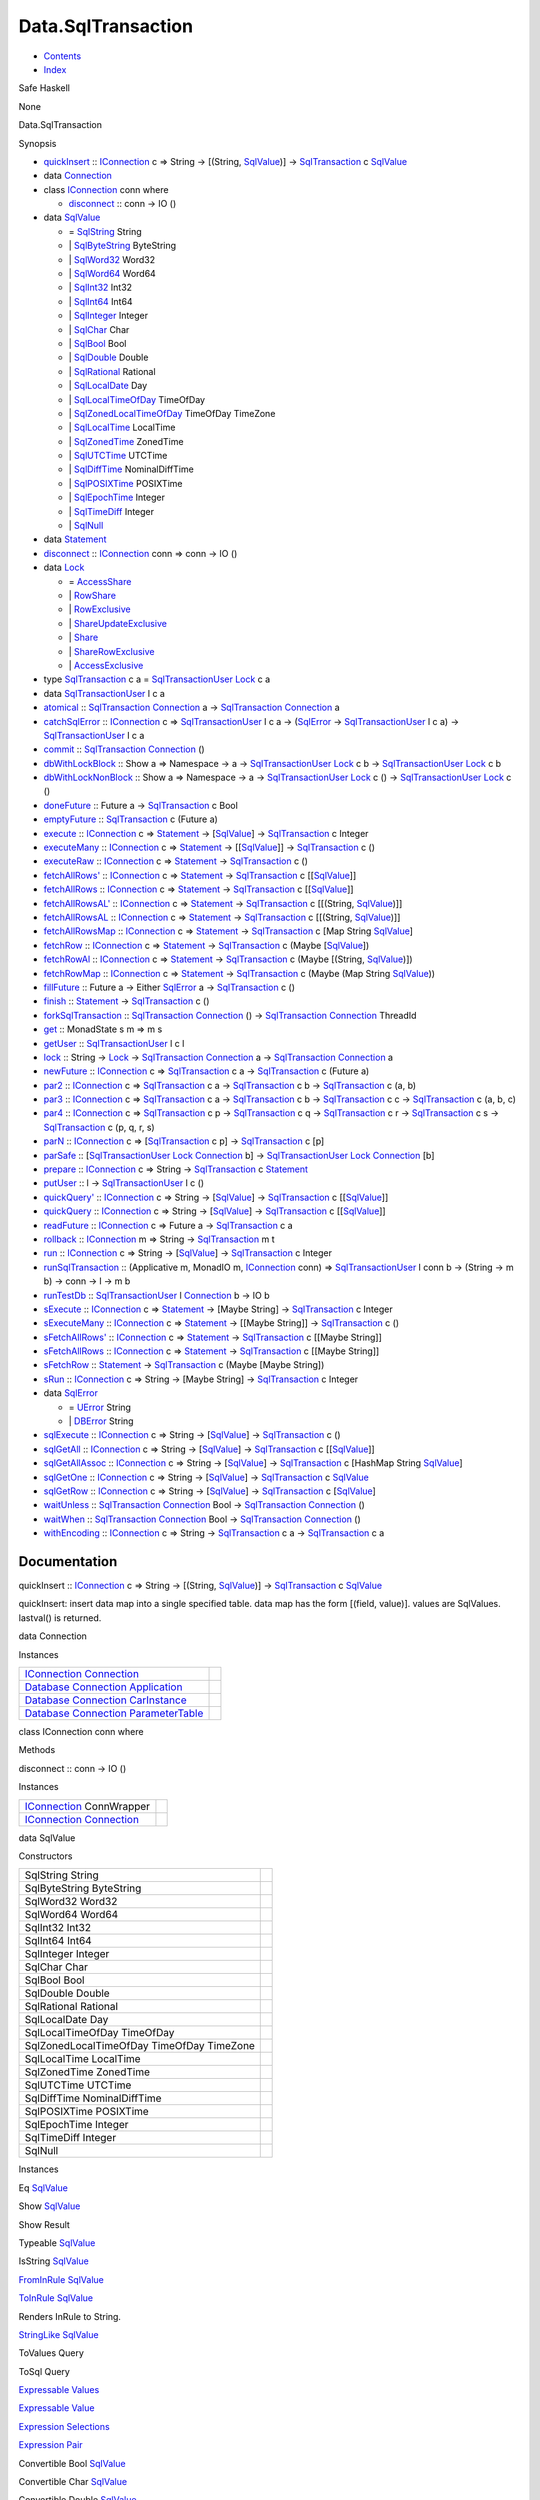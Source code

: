 ===================
Data.SqlTransaction
===================

-  `Contents <index.html>`__
-  `Index <doc-index.html>`__

 

Safe Haskell

None

Data.SqlTransaction

Synopsis

-  `quickInsert <#v:quickInsert>`__ ::
   `IConnection <Data-SqlTransaction.html#t:IConnection>`__ c => String
   -> [(String, `SqlValue <Data-SqlTransaction.html#t:SqlValue>`__)] ->
   `SqlTransaction <Data-SqlTransaction.html#t:SqlTransaction>`__ c
   `SqlValue <Data-SqlTransaction.html#t:SqlValue>`__
-  data `Connection <#t:Connection>`__
-  class `IConnection <#t:IConnection>`__ conn where

   -  `disconnect <#v:disconnect>`__ :: conn -> IO ()

-  data `SqlValue <#t:SqlValue>`__

   -  = `SqlString <#v:SqlString>`__ String
   -  \| `SqlByteString <#v:SqlByteString>`__ ByteString
   -  \| `SqlWord32 <#v:SqlWord32>`__ Word32
   -  \| `SqlWord64 <#v:SqlWord64>`__ Word64
   -  \| `SqlInt32 <#v:SqlInt32>`__ Int32
   -  \| `SqlInt64 <#v:SqlInt64>`__ Int64
   -  \| `SqlInteger <#v:SqlInteger>`__ Integer
   -  \| `SqlChar <#v:SqlChar>`__ Char
   -  \| `SqlBool <#v:SqlBool>`__ Bool
   -  \| `SqlDouble <#v:SqlDouble>`__ Double
   -  \| `SqlRational <#v:SqlRational>`__ Rational
   -  \| `SqlLocalDate <#v:SqlLocalDate>`__ Day
   -  \| `SqlLocalTimeOfDay <#v:SqlLocalTimeOfDay>`__ TimeOfDay
   -  \| `SqlZonedLocalTimeOfDay <#v:SqlZonedLocalTimeOfDay>`__
      TimeOfDay TimeZone
   -  \| `SqlLocalTime <#v:SqlLocalTime>`__ LocalTime
   -  \| `SqlZonedTime <#v:SqlZonedTime>`__ ZonedTime
   -  \| `SqlUTCTime <#v:SqlUTCTime>`__ UTCTime
   -  \| `SqlDiffTime <#v:SqlDiffTime>`__ NominalDiffTime
   -  \| `SqlPOSIXTime <#v:SqlPOSIXTime>`__ POSIXTime
   -  \| `SqlEpochTime <#v:SqlEpochTime>`__ Integer
   -  \| `SqlTimeDiff <#v:SqlTimeDiff>`__ Integer
   -  \| `SqlNull <#v:SqlNull>`__

-  data `Statement <#t:Statement>`__
-  `disconnect <#v:disconnect>`__ ::
   `IConnection <Data-SqlTransaction.html#t:IConnection>`__ conn => conn
   -> IO ()
-  data `Lock <#t:Lock>`__

   -  = `AccessShare <#v:AccessShare>`__
   -  \| `RowShare <#v:RowShare>`__
   -  \| `RowExclusive <#v:RowExclusive>`__
   -  \| `ShareUpdateExclusive <#v:ShareUpdateExclusive>`__
   -  \| `Share <#v:Share>`__
   -  \| `ShareRowExclusive <#v:ShareRowExclusive>`__
   -  \| `AccessExclusive <#v:AccessExclusive>`__

-  type `SqlTransaction <#t:SqlTransaction>`__ c a =
   `SqlTransactionUser <Data-SqlTransaction.html#t:SqlTransactionUser>`__
   `Lock <LockSnaplet.html#t:Lock>`__ c a
-  data `SqlTransactionUser <#t:SqlTransactionUser>`__ l c a
-  `atomical <#v:atomical>`__ ::
   `SqlTransaction <Data-SqlTransaction.html#t:SqlTransaction>`__
   `Connection <Data-SqlTransaction.html#t:Connection>`__ a ->
   `SqlTransaction <Data-SqlTransaction.html#t:SqlTransaction>`__
   `Connection <Data-SqlTransaction.html#t:Connection>`__ a
-  `catchSqlError <#v:catchSqlError>`__ ::
   `IConnection <Data-SqlTransaction.html#t:IConnection>`__ c =>
   `SqlTransactionUser <Data-SqlTransaction.html#t:SqlTransactionUser>`__
   l c a -> (`SqlError <Data-SqlTransaction.html#t:SqlError>`__ ->
   `SqlTransactionUser <Data-SqlTransaction.html#t:SqlTransactionUser>`__
   l c a) ->
   `SqlTransactionUser <Data-SqlTransaction.html#t:SqlTransactionUser>`__
   l c a
-  `commit <#v:commit>`__ ::
   `SqlTransaction <Data-SqlTransaction.html#t:SqlTransaction>`__
   `Connection <Data-SqlTransaction.html#t:Connection>`__ ()
-  `dbWithLockBlock <#v:dbWithLockBlock>`__ :: Show a => Namespace -> a
   ->
   `SqlTransactionUser <Data-SqlTransaction.html#t:SqlTransactionUser>`__
   `Lock <LockSnaplet.html#t:Lock>`__ c b ->
   `SqlTransactionUser <Data-SqlTransaction.html#t:SqlTransactionUser>`__
   `Lock <LockSnaplet.html#t:Lock>`__ c b
-  `dbWithLockNonBlock <#v:dbWithLockNonBlock>`__ :: Show a => Namespace
   -> a ->
   `SqlTransactionUser <Data-SqlTransaction.html#t:SqlTransactionUser>`__
   `Lock <LockSnaplet.html#t:Lock>`__ c () ->
   `SqlTransactionUser <Data-SqlTransaction.html#t:SqlTransactionUser>`__
   `Lock <LockSnaplet.html#t:Lock>`__ c ()
-  `doneFuture <#v:doneFuture>`__ :: Future a ->
   `SqlTransaction <Data-SqlTransaction.html#t:SqlTransaction>`__ c Bool
-  `emptyFuture <#v:emptyFuture>`__ ::
   `SqlTransaction <Data-SqlTransaction.html#t:SqlTransaction>`__ c
   (Future a)
-  `execute <#v:execute>`__ ::
   `IConnection <Data-SqlTransaction.html#t:IConnection>`__ c =>
   `Statement <Data-SqlTransaction.html#t:Statement>`__ ->
   [`SqlValue <Data-SqlTransaction.html#t:SqlValue>`__\ ] ->
   `SqlTransaction <Data-SqlTransaction.html#t:SqlTransaction>`__ c
   Integer
-  `executeMany <#v:executeMany>`__ ::
   `IConnection <Data-SqlTransaction.html#t:IConnection>`__ c =>
   `Statement <Data-SqlTransaction.html#t:Statement>`__ ->
   [[`SqlValue <Data-SqlTransaction.html#t:SqlValue>`__\ ]] ->
   `SqlTransaction <Data-SqlTransaction.html#t:SqlTransaction>`__ c ()
-  `executeRaw <#v:executeRaw>`__ ::
   `IConnection <Data-SqlTransaction.html#t:IConnection>`__ c =>
   `Statement <Data-SqlTransaction.html#t:Statement>`__ ->
   `SqlTransaction <Data-SqlTransaction.html#t:SqlTransaction>`__ c ()
-  `fetchAllRows' <#v:fetchAllRows-39->`__ ::
   `IConnection <Data-SqlTransaction.html#t:IConnection>`__ c =>
   `Statement <Data-SqlTransaction.html#t:Statement>`__ ->
   `SqlTransaction <Data-SqlTransaction.html#t:SqlTransaction>`__ c
   [[`SqlValue <Data-SqlTransaction.html#t:SqlValue>`__\ ]]
-  `fetchAllRows <#v:fetchAllRows>`__ ::
   `IConnection <Data-SqlTransaction.html#t:IConnection>`__ c =>
   `Statement <Data-SqlTransaction.html#t:Statement>`__ ->
   `SqlTransaction <Data-SqlTransaction.html#t:SqlTransaction>`__ c
   [[`SqlValue <Data-SqlTransaction.html#t:SqlValue>`__\ ]]
-  `fetchAllRowsAL' <#v:fetchAllRowsAL-39->`__ ::
   `IConnection <Data-SqlTransaction.html#t:IConnection>`__ c =>
   `Statement <Data-SqlTransaction.html#t:Statement>`__ ->
   `SqlTransaction <Data-SqlTransaction.html#t:SqlTransaction>`__ c
   [[(String, `SqlValue <Data-SqlTransaction.html#t:SqlValue>`__)]]
-  `fetchAllRowsAL <#v:fetchAllRowsAL>`__ ::
   `IConnection <Data-SqlTransaction.html#t:IConnection>`__ c =>
   `Statement <Data-SqlTransaction.html#t:Statement>`__ ->
   `SqlTransaction <Data-SqlTransaction.html#t:SqlTransaction>`__ c
   [[(String, `SqlValue <Data-SqlTransaction.html#t:SqlValue>`__)]]
-  `fetchAllRowsMap <#v:fetchAllRowsMap>`__ ::
   `IConnection <Data-SqlTransaction.html#t:IConnection>`__ c =>
   `Statement <Data-SqlTransaction.html#t:Statement>`__ ->
   `SqlTransaction <Data-SqlTransaction.html#t:SqlTransaction>`__ c [Map
   String `SqlValue <Data-SqlTransaction.html#t:SqlValue>`__]
-  `fetchRow <#v:fetchRow>`__ ::
   `IConnection <Data-SqlTransaction.html#t:IConnection>`__ c =>
   `Statement <Data-SqlTransaction.html#t:Statement>`__ ->
   `SqlTransaction <Data-SqlTransaction.html#t:SqlTransaction>`__ c
   (Maybe [`SqlValue <Data-SqlTransaction.html#t:SqlValue>`__\ ])
-  `fetchRowAl <#v:fetchRowAl>`__ ::
   `IConnection <Data-SqlTransaction.html#t:IConnection>`__ c =>
   `Statement <Data-SqlTransaction.html#t:Statement>`__ ->
   `SqlTransaction <Data-SqlTransaction.html#t:SqlTransaction>`__ c
   (Maybe [(String,
   `SqlValue <Data-SqlTransaction.html#t:SqlValue>`__)])
-  `fetchRowMap <#v:fetchRowMap>`__ ::
   `IConnection <Data-SqlTransaction.html#t:IConnection>`__ c =>
   `Statement <Data-SqlTransaction.html#t:Statement>`__ ->
   `SqlTransaction <Data-SqlTransaction.html#t:SqlTransaction>`__ c
   (Maybe (Map String
   `SqlValue <Data-SqlTransaction.html#t:SqlValue>`__))
-  `fillFuture <#v:fillFuture>`__ :: Future a -> Either
   `SqlError <Data-SqlTransaction.html#t:SqlError>`__ a ->
   `SqlTransaction <Data-SqlTransaction.html#t:SqlTransaction>`__ c ()
-  `finish <#v:finish>`__ ::
   `Statement <Data-SqlTransaction.html#t:Statement>`__ ->
   `SqlTransaction <Data-SqlTransaction.html#t:SqlTransaction>`__ c ()
-  `forkSqlTransaction <#v:forkSqlTransaction>`__ ::
   `SqlTransaction <Data-SqlTransaction.html#t:SqlTransaction>`__
   `Connection <Data-SqlTransaction.html#t:Connection>`__ () ->
   `SqlTransaction <Data-SqlTransaction.html#t:SqlTransaction>`__
   `Connection <Data-SqlTransaction.html#t:Connection>`__ ThreadId
-  `get <#v:get>`__ :: MonadState s m => m s
-  `getUser <#v:getUser>`__ ::
   `SqlTransactionUser <Data-SqlTransaction.html#t:SqlTransactionUser>`__
   l c l
-  `lock <#v:lock>`__ :: String ->
   `Lock <Data-SqlTransaction.html#t:Lock>`__ ->
   `SqlTransaction <Data-SqlTransaction.html#t:SqlTransaction>`__
   `Connection <Data-SqlTransaction.html#t:Connection>`__ a ->
   `SqlTransaction <Data-SqlTransaction.html#t:SqlTransaction>`__
   `Connection <Data-SqlTransaction.html#t:Connection>`__ a
-  `newFuture <#v:newFuture>`__ ::
   `IConnection <Data-SqlTransaction.html#t:IConnection>`__ c =>
   `SqlTransaction <Data-SqlTransaction.html#t:SqlTransaction>`__ c a ->
   `SqlTransaction <Data-SqlTransaction.html#t:SqlTransaction>`__ c
   (Future a)
-  `par2 <#v:par2>`__ ::
   `IConnection <Data-SqlTransaction.html#t:IConnection>`__ c =>
   `SqlTransaction <Data-SqlTransaction.html#t:SqlTransaction>`__ c a ->
   `SqlTransaction <Data-SqlTransaction.html#t:SqlTransaction>`__ c b ->
   `SqlTransaction <Data-SqlTransaction.html#t:SqlTransaction>`__ c (a,
   b)
-  `par3 <#v:par3>`__ ::
   `IConnection <Data-SqlTransaction.html#t:IConnection>`__ c =>
   `SqlTransaction <Data-SqlTransaction.html#t:SqlTransaction>`__ c a ->
   `SqlTransaction <Data-SqlTransaction.html#t:SqlTransaction>`__ c b ->
   `SqlTransaction <Data-SqlTransaction.html#t:SqlTransaction>`__ c c ->
   `SqlTransaction <Data-SqlTransaction.html#t:SqlTransaction>`__ c (a,
   b, c)
-  `par4 <#v:par4>`__ ::
   `IConnection <Data-SqlTransaction.html#t:IConnection>`__ c =>
   `SqlTransaction <Data-SqlTransaction.html#t:SqlTransaction>`__ c p ->
   `SqlTransaction <Data-SqlTransaction.html#t:SqlTransaction>`__ c q ->
   `SqlTransaction <Data-SqlTransaction.html#t:SqlTransaction>`__ c r ->
   `SqlTransaction <Data-SqlTransaction.html#t:SqlTransaction>`__ c s ->
   `SqlTransaction <Data-SqlTransaction.html#t:SqlTransaction>`__ c (p,
   q, r, s)
-  `parN <#v:parN>`__ ::
   `IConnection <Data-SqlTransaction.html#t:IConnection>`__ c =>
   [`SqlTransaction <Data-SqlTransaction.html#t:SqlTransaction>`__ c p]
   -> `SqlTransaction <Data-SqlTransaction.html#t:SqlTransaction>`__ c
   [p]
-  `parSafe <#v:parSafe>`__ ::
   [`SqlTransactionUser <Data-SqlTransaction.html#t:SqlTransactionUser>`__
   `Lock <LockSnaplet.html#t:Lock>`__
   `Connection <Data-SqlTransaction.html#t:Connection>`__ b] ->
   `SqlTransactionUser <Data-SqlTransaction.html#t:SqlTransactionUser>`__
   `Lock <LockSnaplet.html#t:Lock>`__
   `Connection <Data-SqlTransaction.html#t:Connection>`__ [b]
-  `prepare <#v:prepare>`__ ::
   `IConnection <Data-SqlTransaction.html#t:IConnection>`__ c => String
   -> `SqlTransaction <Data-SqlTransaction.html#t:SqlTransaction>`__ c
   `Statement <Data-SqlTransaction.html#t:Statement>`__
-  `putUser <#v:putUser>`__ :: l ->
   `SqlTransactionUser <Data-SqlTransaction.html#t:SqlTransactionUser>`__
   l c ()
-  `quickQuery' <#v:quickQuery-39->`__ ::
   `IConnection <Data-SqlTransaction.html#t:IConnection>`__ c => String
   -> [`SqlValue <Data-SqlTransaction.html#t:SqlValue>`__\ ] ->
   `SqlTransaction <Data-SqlTransaction.html#t:SqlTransaction>`__ c
   [[`SqlValue <Data-SqlTransaction.html#t:SqlValue>`__\ ]]
-  `quickQuery <#v:quickQuery>`__ ::
   `IConnection <Data-SqlTransaction.html#t:IConnection>`__ c => String
   -> [`SqlValue <Data-SqlTransaction.html#t:SqlValue>`__\ ] ->
   `SqlTransaction <Data-SqlTransaction.html#t:SqlTransaction>`__ c
   [[`SqlValue <Data-SqlTransaction.html#t:SqlValue>`__\ ]]
-  `readFuture <#v:readFuture>`__ ::
   `IConnection <Data-SqlTransaction.html#t:IConnection>`__ c => Future
   a -> `SqlTransaction <Data-SqlTransaction.html#t:SqlTransaction>`__ c
   a
-  `rollback <#v:rollback>`__ ::
   `IConnection <Data-SqlTransaction.html#t:IConnection>`__ m => String
   -> `SqlTransaction <Data-SqlTransaction.html#t:SqlTransaction>`__ m t
-  `run <#v:run>`__ ::
   `IConnection <Data-SqlTransaction.html#t:IConnection>`__ c => String
   -> [`SqlValue <Data-SqlTransaction.html#t:SqlValue>`__\ ] ->
   `SqlTransaction <Data-SqlTransaction.html#t:SqlTransaction>`__ c
   Integer
-  `runSqlTransaction <#v:runSqlTransaction>`__ :: (Applicative m,
   MonadIO m, `IConnection <Data-SqlTransaction.html#t:IConnection>`__
   conn) =>
   `SqlTransactionUser <Data-SqlTransaction.html#t:SqlTransactionUser>`__
   l conn b -> (String -> m b) -> conn -> l -> m b
-  `runTestDb <#v:runTestDb>`__ ::
   `SqlTransactionUser <Data-SqlTransaction.html#t:SqlTransactionUser>`__
   l `Connection <Data-SqlTransaction.html#t:Connection>`__ b -> IO b
-  `sExecute <#v:sExecute>`__ ::
   `IConnection <Data-SqlTransaction.html#t:IConnection>`__ c =>
   `Statement <Data-SqlTransaction.html#t:Statement>`__ -> [Maybe
   String] ->
   `SqlTransaction <Data-SqlTransaction.html#t:SqlTransaction>`__ c
   Integer
-  `sExecuteMany <#v:sExecuteMany>`__ ::
   `IConnection <Data-SqlTransaction.html#t:IConnection>`__ c =>
   `Statement <Data-SqlTransaction.html#t:Statement>`__ -> [[Maybe
   String]] ->
   `SqlTransaction <Data-SqlTransaction.html#t:SqlTransaction>`__ c ()
-  `sFetchAllRows' <#v:sFetchAllRows-39->`__ ::
   `IConnection <Data-SqlTransaction.html#t:IConnection>`__ c =>
   `Statement <Data-SqlTransaction.html#t:Statement>`__ ->
   `SqlTransaction <Data-SqlTransaction.html#t:SqlTransaction>`__ c
   [[Maybe String]]
-  `sFetchAllRows <#v:sFetchAllRows>`__ ::
   `IConnection <Data-SqlTransaction.html#t:IConnection>`__ c =>
   `Statement <Data-SqlTransaction.html#t:Statement>`__ ->
   `SqlTransaction <Data-SqlTransaction.html#t:SqlTransaction>`__ c
   [[Maybe String]]
-  `sFetchRow <#v:sFetchRow>`__ ::
   `Statement <Data-SqlTransaction.html#t:Statement>`__ ->
   `SqlTransaction <Data-SqlTransaction.html#t:SqlTransaction>`__ c
   (Maybe [Maybe String])
-  `sRun <#v:sRun>`__ ::
   `IConnection <Data-SqlTransaction.html#t:IConnection>`__ c => String
   -> [Maybe String] ->
   `SqlTransaction <Data-SqlTransaction.html#t:SqlTransaction>`__ c
   Integer
-  data `SqlError <#t:SqlError>`__

   -  = `UError <#v:UError>`__ String
   -  \| `DBError <#v:DBError>`__ String

-  `sqlExecute <#v:sqlExecute>`__ ::
   `IConnection <Data-SqlTransaction.html#t:IConnection>`__ c => String
   -> [`SqlValue <Data-SqlTransaction.html#t:SqlValue>`__\ ] ->
   `SqlTransaction <Data-SqlTransaction.html#t:SqlTransaction>`__ c ()
-  `sqlGetAll <#v:sqlGetAll>`__ ::
   `IConnection <Data-SqlTransaction.html#t:IConnection>`__ c => String
   -> [`SqlValue <Data-SqlTransaction.html#t:SqlValue>`__\ ] ->
   `SqlTransaction <Data-SqlTransaction.html#t:SqlTransaction>`__ c
   [[`SqlValue <Data-SqlTransaction.html#t:SqlValue>`__\ ]]
-  `sqlGetAllAssoc <#v:sqlGetAllAssoc>`__ ::
   `IConnection <Data-SqlTransaction.html#t:IConnection>`__ c => String
   -> [`SqlValue <Data-SqlTransaction.html#t:SqlValue>`__\ ] ->
   `SqlTransaction <Data-SqlTransaction.html#t:SqlTransaction>`__ c
   [HashMap String `SqlValue <Data-SqlTransaction.html#t:SqlValue>`__]
-  `sqlGetOne <#v:sqlGetOne>`__ ::
   `IConnection <Data-SqlTransaction.html#t:IConnection>`__ c => String
   -> [`SqlValue <Data-SqlTransaction.html#t:SqlValue>`__\ ] ->
   `SqlTransaction <Data-SqlTransaction.html#t:SqlTransaction>`__ c
   `SqlValue <Data-SqlTransaction.html#t:SqlValue>`__
-  `sqlGetRow <#v:sqlGetRow>`__ ::
   `IConnection <Data-SqlTransaction.html#t:IConnection>`__ c => String
   -> [`SqlValue <Data-SqlTransaction.html#t:SqlValue>`__\ ] ->
   `SqlTransaction <Data-SqlTransaction.html#t:SqlTransaction>`__ c
   [`SqlValue <Data-SqlTransaction.html#t:SqlValue>`__\ ]
-  `waitUnless <#v:waitUnless>`__ ::
   `SqlTransaction <Data-SqlTransaction.html#t:SqlTransaction>`__
   `Connection <Data-SqlTransaction.html#t:Connection>`__ Bool ->
   `SqlTransaction <Data-SqlTransaction.html#t:SqlTransaction>`__
   `Connection <Data-SqlTransaction.html#t:Connection>`__ ()
-  `waitWhen <#v:waitWhen>`__ ::
   `SqlTransaction <Data-SqlTransaction.html#t:SqlTransaction>`__
   `Connection <Data-SqlTransaction.html#t:Connection>`__ Bool ->
   `SqlTransaction <Data-SqlTransaction.html#t:SqlTransaction>`__
   `Connection <Data-SqlTransaction.html#t:Connection>`__ ()
-  `withEncoding <#v:withEncoding>`__ ::
   `IConnection <Data-SqlTransaction.html#t:IConnection>`__ c => String
   -> `SqlTransaction <Data-SqlTransaction.html#t:SqlTransaction>`__ c a
   -> `SqlTransaction <Data-SqlTransaction.html#t:SqlTransaction>`__ c a

Documentation
=============

quickInsert :: `IConnection <Data-SqlTransaction.html#t:IConnection>`__
c => String -> [(String,
`SqlValue <Data-SqlTransaction.html#t:SqlValue>`__)] ->
`SqlTransaction <Data-SqlTransaction.html#t:SqlTransaction>`__ c
`SqlValue <Data-SqlTransaction.html#t:SqlValue>`__

quickInsert: insert data map into a single specified table. data map has
the form [(field, value)]. values are SqlValues. lastval() is returned.

data Connection

Instances

+-----------------------------------------------------------------------------------------------------------------------------------------------------------------------+-----+
| `IConnection <Data-SqlTransaction.html#t:IConnection>`__ `Connection <Data-SqlTransaction.html#t:Connection>`__                                                       |     |
+-----------------------------------------------------------------------------------------------------------------------------------------------------------------------+-----+
| `Database <Model-General.html#t:Database>`__ `Connection <Data-SqlTransaction.html#t:Connection>`__ `Application <Model-Application.html#t:Application>`__            |     |
+-----------------------------------------------------------------------------------------------------------------------------------------------------------------------+-----+
| `Database <Model-General.html#t:Database>`__ `Connection <Data-SqlTransaction.html#t:Connection>`__ `CarInstance <Model-CarInstance.html#t:CarInstance>`__            |     |
+-----------------------------------------------------------------------------------------------------------------------------------------------------------------------+-----+
| `Database <Model-General.html#t:Database>`__ `Connection <Data-SqlTransaction.html#t:Connection>`__ `ParameterTable <Model-ParameterTable.html#t:ParameterTable>`__   |     |
+-----------------------------------------------------------------------------------------------------------------------------------------------------------------------+-----+

class IConnection conn where

Methods

disconnect :: conn -> IO ()

Instances

+-------------------------------------------------------------------------------------------------------------------+-----+
| `IConnection <Data-SqlTransaction.html#t:IConnection>`__ ConnWrapper                                              |     |
+-------------------------------------------------------------------------------------------------------------------+-----+
| `IConnection <Data-SqlTransaction.html#t:IConnection>`__ `Connection <Data-SqlTransaction.html#t:Connection>`__   |     |
+-------------------------------------------------------------------------------------------------------------------+-----+

data SqlValue

Constructors

+---------------------------------------------+-----+
| SqlString String                            |     |
+---------------------------------------------+-----+
| SqlByteString ByteString                    |     |
+---------------------------------------------+-----+
| SqlWord32 Word32                            |     |
+---------------------------------------------+-----+
| SqlWord64 Word64                            |     |
+---------------------------------------------+-----+
| SqlInt32 Int32                              |     |
+---------------------------------------------+-----+
| SqlInt64 Int64                              |     |
+---------------------------------------------+-----+
| SqlInteger Integer                          |     |
+---------------------------------------------+-----+
| SqlChar Char                                |     |
+---------------------------------------------+-----+
| SqlBool Bool                                |     |
+---------------------------------------------+-----+
| SqlDouble Double                            |     |
+---------------------------------------------+-----+
| SqlRational Rational                        |     |
+---------------------------------------------+-----+
| SqlLocalDate Day                            |     |
+---------------------------------------------+-----+
| SqlLocalTimeOfDay TimeOfDay                 |     |
+---------------------------------------------+-----+
| SqlZonedLocalTimeOfDay TimeOfDay TimeZone   |     |
+---------------------------------------------+-----+
| SqlLocalTime LocalTime                      |     |
+---------------------------------------------+-----+
| SqlZonedTime ZonedTime                      |     |
+---------------------------------------------+-----+
| SqlUTCTime UTCTime                          |     |
+---------------------------------------------+-----+
| SqlDiffTime NominalDiffTime                 |     |
+---------------------------------------------+-----+
| SqlPOSIXTime POSIXTime                      |     |
+---------------------------------------------+-----+
| SqlEpochTime Integer                        |     |
+---------------------------------------------+-----+
| SqlTimeDiff Integer                         |     |
+---------------------------------------------+-----+
| SqlNull                                     |     |
+---------------------------------------------+-----+

Instances

Eq `SqlValue <Data-SqlTransaction.html#t:SqlValue>`__

 

Show `SqlValue <Data-SqlTransaction.html#t:SqlValue>`__

 

Show Result

 

Typeable `SqlValue <Data-SqlTransaction.html#t:SqlValue>`__

 

IsString `SqlValue <Data-SqlTransaction.html#t:SqlValue>`__

 

`FromInRule <Data-InRules.html#t:FromInRule>`__
`SqlValue <Data-SqlTransaction.html#t:SqlValue>`__

 

`ToInRule <Data-InRules.html#t:ToInRule>`__
`SqlValue <Data-SqlTransaction.html#t:SqlValue>`__

Renders InRule to String.

`StringLike <Data-Tools.html#t:StringLike>`__
`SqlValue <Data-SqlTransaction.html#t:SqlValue>`__

 

ToValues Query

 

ToSql Query

 

`Expressable <Data-Database.html#t:Expressable>`__
`Values <Data-Database.html#t:Values>`__

 

`Expressable <Data-Database.html#t:Expressable>`__
`Value <Data-Database.html#t:Value>`__

 

`Expression <Data-Database.html#t:Expression>`__
`Selections <Data-Database.html#t:Selections>`__

 

`Expression <Data-Database.html#t:Expression>`__
`Pair <Data-Database.html#t:Pair>`__

 

Convertible Bool `SqlValue <Data-SqlTransaction.html#t:SqlValue>`__

 

Convertible Char `SqlValue <Data-SqlTransaction.html#t:SqlValue>`__

 

Convertible Double `SqlValue <Data-SqlTransaction.html#t:SqlValue>`__

 

Convertible Int `SqlValue <Data-SqlTransaction.html#t:SqlValue>`__

 

Convertible Int32 `SqlValue <Data-SqlTransaction.html#t:SqlValue>`__

 

Convertible Int64 `SqlValue <Data-SqlTransaction.html#t:SqlValue>`__

 

Convertible Integer `SqlValue <Data-SqlTransaction.html#t:SqlValue>`__

 

Convertible Rational `SqlValue <Data-SqlTransaction.html#t:SqlValue>`__

 

Convertible Word32 `SqlValue <Data-SqlTransaction.html#t:SqlValue>`__

 

Convertible Word64 `SqlValue <Data-SqlTransaction.html#t:SqlValue>`__

 

Convertible String `SqlValue <Data-SqlTransaction.html#t:SqlValue>`__

 

Convertible `SqlValue <Data-SqlTransaction.html#t:SqlValue>`__ Bool

 

Convertible `SqlValue <Data-SqlTransaction.html#t:SqlValue>`__ Char

 

Convertible `SqlValue <Data-SqlTransaction.html#t:SqlValue>`__ Double

 

Convertible `SqlValue <Data-SqlTransaction.html#t:SqlValue>`__ Int

 

Convertible `SqlValue <Data-SqlTransaction.html#t:SqlValue>`__ Int32

 

Convertible `SqlValue <Data-SqlTransaction.html#t:SqlValue>`__ Int64

 

Convertible `SqlValue <Data-SqlTransaction.html#t:SqlValue>`__ Integer

 

Convertible `SqlValue <Data-SqlTransaction.html#t:SqlValue>`__ Rational

 

Convertible `SqlValue <Data-SqlTransaction.html#t:SqlValue>`__ Word32

 

Convertible `SqlValue <Data-SqlTransaction.html#t:SqlValue>`__ Word64

 

Convertible `SqlValue <Data-SqlTransaction.html#t:SqlValue>`__ String

 

Convertible `SqlValue <Data-SqlTransaction.html#t:SqlValue>`__
`SqlValue <Data-SqlTransaction.html#t:SqlValue>`__

 

Convertible `SqlValue <Data-SqlTransaction.html#t:SqlValue>`__
ByteString

 

Convertible `SqlValue <Data-SqlTransaction.html#t:SqlValue>`__
ByteString

 

Convertible `SqlValue <Data-SqlTransaction.html#t:SqlValue>`__ TimeDiff

 

Convertible `SqlValue <Data-SqlTransaction.html#t:SqlValue>`__ Text

 

Convertible `SqlValue <Data-SqlTransaction.html#t:SqlValue>`__ Text

 

Convertible `SqlValue <Data-SqlTransaction.html#t:SqlValue>`__ ZonedTime

 

Convertible `SqlValue <Data-SqlTransaction.html#t:SqlValue>`__ UTCTime

 

Convertible `SqlValue <Data-SqlTransaction.html#t:SqlValue>`__
NominalDiffTime

 

Convertible `SqlValue <Data-SqlTransaction.html#t:SqlValue>`__ LocalTime

 

Convertible `SqlValue <Data-SqlTransaction.html#t:SqlValue>`__ DiffTime

 

Convertible `SqlValue <Data-SqlTransaction.html#t:SqlValue>`__ Day

 

Convertible `SqlValue <Data-SqlTransaction.html#t:SqlValue>`__ ClockTime

 

Convertible `SqlValue <Data-SqlTransaction.html#t:SqlValue>`__
CalendarTime

 

Convertible `SqlValue <Data-SqlTransaction.html#t:SqlValue>`__ TimeOfDay

 

Convertible `SqlValue <Data-SqlTransaction.html#t:SqlValue>`__
`HStore <Data-Hstore.html#t:HStore>`__

 

Convertible ByteString
`SqlValue <Data-SqlTransaction.html#t:SqlValue>`__

 

Convertible ByteString
`SqlValue <Data-SqlTransaction.html#t:SqlValue>`__

 

Convertible TimeDiff `SqlValue <Data-SqlTransaction.html#t:SqlValue>`__

 

Convertible Text `SqlValue <Data-SqlTransaction.html#t:SqlValue>`__

 

Convertible Text `SqlValue <Data-SqlTransaction.html#t:SqlValue>`__

 

Convertible ZonedTime `SqlValue <Data-SqlTransaction.html#t:SqlValue>`__

 

Convertible UTCTime `SqlValue <Data-SqlTransaction.html#t:SqlValue>`__

 

Convertible NominalDiffTime
`SqlValue <Data-SqlTransaction.html#t:SqlValue>`__

 

Convertible LocalTime `SqlValue <Data-SqlTransaction.html#t:SqlValue>`__

 

Convertible DiffTime `SqlValue <Data-SqlTransaction.html#t:SqlValue>`__

 

Convertible Day `SqlValue <Data-SqlTransaction.html#t:SqlValue>`__

 

Convertible ClockTime `SqlValue <Data-SqlTransaction.html#t:SqlValue>`__

 

Convertible CalendarTime
`SqlValue <Data-SqlTransaction.html#t:SqlValue>`__

 

Convertible TimeOfDay `SqlValue <Data-SqlTransaction.html#t:SqlValue>`__

 

Convertible `HStore <Data-Hstore.html#t:HStore>`__
`SqlValue <Data-SqlTransaction.html#t:SqlValue>`__

 

Convertible `SqlValue <Data-SqlTransaction.html#t:SqlValue>`__ a =>
Convertible `SqlValue <Data-SqlTransaction.html#t:SqlValue>`__ (Maybe a)

 

Convertible `SqlValue <Data-SqlTransaction.html#t:SqlValue>`__
(TimeOfDay, TimeZone)

 

Convertible a `SqlValue <Data-SqlTransaction.html#t:SqlValue>`__ =>
Convertible (Maybe a) `SqlValue <Data-SqlTransaction.html#t:SqlValue>`__

 

Convertible (TimeOfDay, TimeZone)
`SqlValue <Data-SqlTransaction.html#t:SqlValue>`__

 

data Statement

disconnect :: `IConnection <Data-SqlTransaction.html#t:IConnection>`__
conn => conn -> IO ()

data Lock

Several locks in the postgresql database

Constructors

+------------------------+-----+
| AccessShare            |     |
+------------------------+-----+
| RowShare               |     |
+------------------------+-----+
| RowExclusive           |     |
+------------------------+-----+
| ShareUpdateExclusive   |     |
+------------------------+-----+
| Share                  |     |
+------------------------+-----+
| ShareRowExclusive      |     |
+------------------------+-----+
| AccessExclusive        |     |
+------------------------+-----+

Instances

+---------------------------------------------------+-----+
| Show `Lock <Data-SqlTransaction.html#t:Lock>`__   |     |
+---------------------------------------------------+-----+

type SqlTransaction c a =
`SqlTransactionUser <Data-SqlTransaction.html#t:SqlTransactionUser>`__
`Lock <LockSnaplet.html#t:Lock>`__ c a

Sql transaction is a monad, which encapsulate computations in a
transaction By throwing an error the transaction will be rolled back The
SqlTransactionUser gives the possibility to add a user state In
SqlTransaction the user state is a mechanism to lock a certain operation
Other capabilities are:

-  paralel queries
-  atomical actions
-  exception catching (``Error``)
-  error handling
-  server level locking

The monad is hand rolled and CPS transformed for efficiency

data SqlTransactionUser l c a

This is the core monad. It is a hand rolled CPS transformed monadstack.
It handles state and exception handling

It is derived from the following stack:

::

       newtype SqlTransaction l c a = SqlTransaction {
         unsafeRunSqlTransaction :: StateT (c,l) (ErrorT String IO) a 
       } deriving (Functor, Alternative, Applicative, Monad, MonadPlus, MonadFix, MonadState c, MonadError String, MonadIO) 

Instances

MonadState c
(`SqlTransactionUser <Data-SqlTransaction.html#t:SqlTransactionUser>`__
l c)

 

MonadReader c
(`SqlTransactionUser <Data-SqlTransaction.html#t:SqlTransactionUser>`__
l c)

The Reader class is accessing the state. This was needed for some legacy
code.

`IConnection <Data-SqlTransaction.html#t:IConnection>`__ c => MonadError
`SqlError <Data-SqlTransaction.html#t:SqlError>`__
(`SqlTransactionUser <Data-SqlTransaction.html#t:SqlTransactionUser>`__
l c)

 

Monad
(`SqlTransactionUser <Data-SqlTransaction.html#t:SqlTransactionUser>`__
l c)

 

Functor
(`SqlTransactionUser <Data-SqlTransaction.html#t:SqlTransactionUser>`__
l c)

 

`IConnection <Data-SqlTransaction.html#t:IConnection>`__ c => MonadPlus
(`SqlTransactionUser <Data-SqlTransaction.html#t:SqlTransactionUser>`__
l c)

The same as alternative

Applicative
(`SqlTransactionUser <Data-SqlTransaction.html#t:SqlTransactionUser>`__
l c)

 

MonadIO
(`SqlTransactionUser <Data-SqlTransaction.html#t:SqlTransactionUser>`__
l c)

 

`IConnection <Data-SqlTransaction.html#t:IConnection>`__ c =>
Alternative
(`SqlTransactionUser <Data-SqlTransaction.html#t:SqlTransactionUser>`__
l c)

The alternative instance catches an error and runs the next computation
when failed

atomical ::
`SqlTransaction <Data-SqlTransaction.html#t:SqlTransaction>`__
`Connection <Data-SqlTransaction.html#t:Connection>`__ a ->
`SqlTransaction <Data-SqlTransaction.html#t:SqlTransaction>`__
`Connection <Data-SqlTransaction.html#t:Connection>`__ a

Explicitly encapsulates a computation in a transaction block. This
commits the previous computation

catchSqlError ::
`IConnection <Data-SqlTransaction.html#t:IConnection>`__ c =>
`SqlTransactionUser <Data-SqlTransaction.html#t:SqlTransactionUser>`__ l
c a -> (`SqlError <Data-SqlTransaction.html#t:SqlError>`__ ->
`SqlTransactionUser <Data-SqlTransaction.html#t:SqlTransactionUser>`__ l
c a) ->
`SqlTransactionUser <Data-SqlTransaction.html#t:SqlTransactionUser>`__ l
c a

Catch an error thrown in the SqlTransaction monad, if there is an error
the continuation provided by the user will be run

commit :: `SqlTransaction <Data-SqlTransaction.html#t:SqlTransaction>`__
`Connection <Data-SqlTransaction.html#t:Connection>`__ ()

Commits the current data to the database and starts a new transaction

dbWithLockBlock :: Show a => Namespace -> a ->
`SqlTransactionUser <Data-SqlTransaction.html#t:SqlTransactionUser>`__
`Lock <LockSnaplet.html#t:Lock>`__ c b ->
`SqlTransactionUser <Data-SqlTransaction.html#t:SqlTransactionUser>`__
`Lock <LockSnaplet.html#t:Lock>`__ c b

Do a SqlTransaction action, lock on server level only blocks until lock
is acquired

dbWithLockNonBlock :: Show a => Namespace -> a ->
`SqlTransactionUser <Data-SqlTransaction.html#t:SqlTransactionUser>`__
`Lock <LockSnaplet.html#t:Lock>`__ c () ->
`SqlTransactionUser <Data-SqlTransaction.html#t:SqlTransactionUser>`__
`Lock <LockSnaplet.html#t:Lock>`__ c ()

Do a SqlTransaction action and put a lock on the provided label. If the
lock can't be acquired, don't block.

Example

::

     withLockNonBlock namespace key $ do ... 

doneFuture :: Future a ->
`SqlTransaction <Data-SqlTransaction.html#t:SqlTransaction>`__ c Bool

Check if the future is done calculating

emptyFuture ::
`SqlTransaction <Data-SqlTransaction.html#t:SqlTransaction>`__ c (Future
a)

Create an empty future

execute :: `IConnection <Data-SqlTransaction.html#t:IConnection>`__ c =>
`Statement <Data-SqlTransaction.html#t:Statement>`__ ->
[`SqlValue <Data-SqlTransaction.html#t:SqlValue>`__\ ] ->
`SqlTransaction <Data-SqlTransaction.html#t:SqlTransaction>`__ c Integer

executeMany :: `IConnection <Data-SqlTransaction.html#t:IConnection>`__
c => `Statement <Data-SqlTransaction.html#t:Statement>`__ ->
[[`SqlValue <Data-SqlTransaction.html#t:SqlValue>`__\ ]] ->
`SqlTransaction <Data-SqlTransaction.html#t:SqlTransaction>`__ c ()

executeRaw :: `IConnection <Data-SqlTransaction.html#t:IConnection>`__ c
=> `Statement <Data-SqlTransaction.html#t:Statement>`__ ->
`SqlTransaction <Data-SqlTransaction.html#t:SqlTransaction>`__ c ()

fetchAllRows' ::
`IConnection <Data-SqlTransaction.html#t:IConnection>`__ c =>
`Statement <Data-SqlTransaction.html#t:Statement>`__ ->
`SqlTransaction <Data-SqlTransaction.html#t:SqlTransaction>`__ c
[[`SqlValue <Data-SqlTransaction.html#t:SqlValue>`__\ ]]

fetchAllRows :: `IConnection <Data-SqlTransaction.html#t:IConnection>`__
c => `Statement <Data-SqlTransaction.html#t:Statement>`__ ->
`SqlTransaction <Data-SqlTransaction.html#t:SqlTransaction>`__ c
[[`SqlValue <Data-SqlTransaction.html#t:SqlValue>`__\ ]]

fetchAllRowsAL' ::
`IConnection <Data-SqlTransaction.html#t:IConnection>`__ c =>
`Statement <Data-SqlTransaction.html#t:Statement>`__ ->
`SqlTransaction <Data-SqlTransaction.html#t:SqlTransaction>`__ c
[[(String, `SqlValue <Data-SqlTransaction.html#t:SqlValue>`__)]]

fetchAllRowsAL ::
`IConnection <Data-SqlTransaction.html#t:IConnection>`__ c =>
`Statement <Data-SqlTransaction.html#t:Statement>`__ ->
`SqlTransaction <Data-SqlTransaction.html#t:SqlTransaction>`__ c
[[(String, `SqlValue <Data-SqlTransaction.html#t:SqlValue>`__)]]

fetchAllRowsMap ::
`IConnection <Data-SqlTransaction.html#t:IConnection>`__ c =>
`Statement <Data-SqlTransaction.html#t:Statement>`__ ->
`SqlTransaction <Data-SqlTransaction.html#t:SqlTransaction>`__ c [Map
String `SqlValue <Data-SqlTransaction.html#t:SqlValue>`__]

fetchRow :: `IConnection <Data-SqlTransaction.html#t:IConnection>`__ c
=> `Statement <Data-SqlTransaction.html#t:Statement>`__ ->
`SqlTransaction <Data-SqlTransaction.html#t:SqlTransaction>`__ c (Maybe
[`SqlValue <Data-SqlTransaction.html#t:SqlValue>`__\ ])

fetchRowAl :: `IConnection <Data-SqlTransaction.html#t:IConnection>`__ c
=> `Statement <Data-SqlTransaction.html#t:Statement>`__ ->
`SqlTransaction <Data-SqlTransaction.html#t:SqlTransaction>`__ c (Maybe
[(String, `SqlValue <Data-SqlTransaction.html#t:SqlValue>`__)])

fetchRowMap :: `IConnection <Data-SqlTransaction.html#t:IConnection>`__
c => `Statement <Data-SqlTransaction.html#t:Statement>`__ ->
`SqlTransaction <Data-SqlTransaction.html#t:SqlTransaction>`__ c (Maybe
(Map String `SqlValue <Data-SqlTransaction.html#t:SqlValue>`__))

fillFuture :: Future a -> Either
`SqlError <Data-SqlTransaction.html#t:SqlError>`__ a ->
`SqlTransaction <Data-SqlTransaction.html#t:SqlTransaction>`__ c ()

Fill a future with a value This is an internal function

finish :: `Statement <Data-SqlTransaction.html#t:Statement>`__ ->
`SqlTransaction <Data-SqlTransaction.html#t:SqlTransaction>`__ c ()

forkSqlTransaction ::
`SqlTransaction <Data-SqlTransaction.html#t:SqlTransaction>`__
`Connection <Data-SqlTransaction.html#t:Connection>`__ () ->
`SqlTransaction <Data-SqlTransaction.html#t:SqlTransaction>`__
`Connection <Data-SqlTransaction.html#t:Connection>`__ ThreadId

Fork a SqlTransaction, so it can calculate the computation concurrently
This shares the database connection, so it the parent should be done
with all the operations on the database. Errors don't roll back the
parent

get :: MonadState s m => m s

getUser ::
`SqlTransactionUser <Data-SqlTransaction.html#t:SqlTransactionUser>`__ l
c l

Retrieve the user state

lock :: String -> `Lock <Data-SqlTransaction.html#t:Lock>`__ ->
`SqlTransaction <Data-SqlTransaction.html#t:SqlTransaction>`__
`Connection <Data-SqlTransaction.html#t:Connection>`__ a ->
`SqlTransaction <Data-SqlTransaction.html#t:SqlTransaction>`__
`Connection <Data-SqlTransaction.html#t:Connection>`__ a

Lock a table with Lock and do a computation when locked

Example

::

     f = lock account RowExclusive $ do ... 

newFuture

Arguments

:: `IConnection <Data-SqlTransaction.html#t:IConnection>`__ c

 

=> `SqlTransaction <Data-SqlTransaction.html#t:SqlTransaction>`__ c a

calculation needed in the future

-> `SqlTransaction <Data-SqlTransaction.html#t:SqlTransaction>`__ c
(Future a)

 

Creates a new future in the SqlTransaction monad with a calculation The
database connection will be cloned, so it is safe for the parent to
operate on the database

par2 :: `IConnection <Data-SqlTransaction.html#t:IConnection>`__ c =>
`SqlTransaction <Data-SqlTransaction.html#t:SqlTransaction>`__ c a ->
`SqlTransaction <Data-SqlTransaction.html#t:SqlTransaction>`__ c b ->
`SqlTransaction <Data-SqlTransaction.html#t:SqlTransaction>`__ c (a, b)

Run two computations paralel

par3 :: `IConnection <Data-SqlTransaction.html#t:IConnection>`__ c =>
`SqlTransaction <Data-SqlTransaction.html#t:SqlTransaction>`__ c a ->
`SqlTransaction <Data-SqlTransaction.html#t:SqlTransaction>`__ c b ->
`SqlTransaction <Data-SqlTransaction.html#t:SqlTransaction>`__ c c ->
`SqlTransaction <Data-SqlTransaction.html#t:SqlTransaction>`__ c (a, b,
c)

Run three computations paralel

par4 :: `IConnection <Data-SqlTransaction.html#t:IConnection>`__ c =>
`SqlTransaction <Data-SqlTransaction.html#t:SqlTransaction>`__ c p ->
`SqlTransaction <Data-SqlTransaction.html#t:SqlTransaction>`__ c q ->
`SqlTransaction <Data-SqlTransaction.html#t:SqlTransaction>`__ c r ->
`SqlTransaction <Data-SqlTransaction.html#t:SqlTransaction>`__ c s ->
`SqlTransaction <Data-SqlTransaction.html#t:SqlTransaction>`__ c (p, q,
r, s)

Run four computations in paralel

parN :: `IConnection <Data-SqlTransaction.html#t:IConnection>`__ c =>
[`SqlTransaction <Data-SqlTransaction.html#t:SqlTransaction>`__ c p] ->
`SqlTransaction <Data-SqlTransaction.html#t:SqlTransaction>`__ c [p]

run n computations in paralel

parSafe ::
[`SqlTransactionUser <Data-SqlTransaction.html#t:SqlTransactionUser>`__
`Lock <LockSnaplet.html#t:Lock>`__
`Connection <Data-SqlTransaction.html#t:Connection>`__ b] ->
`SqlTransactionUser <Data-SqlTransaction.html#t:SqlTransactionUser>`__
`Lock <LockSnaplet.html#t:Lock>`__
`Connection <Data-SqlTransaction.html#t:Connection>`__ [b]

Run queries in paralel Example:

``  parSafe [comp1, comp2, comp3]  `` This will return all the results
or roll back the parent computation on an error

prepare :: `IConnection <Data-SqlTransaction.html#t:IConnection>`__ c =>
String -> `SqlTransaction <Data-SqlTransaction.html#t:SqlTransaction>`__
c `Statement <Data-SqlTransaction.html#t:Statement>`__

putUser :: l ->
`SqlTransactionUser <Data-SqlTransaction.html#t:SqlTransactionUser>`__ l
c ()

Put the user state

quickQuery' :: `IConnection <Data-SqlTransaction.html#t:IConnection>`__
c => String -> [`SqlValue <Data-SqlTransaction.html#t:SqlValue>`__\ ] ->
`SqlTransaction <Data-SqlTransaction.html#t:SqlTransaction>`__ c
[[`SqlValue <Data-SqlTransaction.html#t:SqlValue>`__\ ]]

quickQuery :: `IConnection <Data-SqlTransaction.html#t:IConnection>`__ c
=> String -> [`SqlValue <Data-SqlTransaction.html#t:SqlValue>`__\ ] ->
`SqlTransaction <Data-SqlTransaction.html#t:SqlTransaction>`__ c
[[`SqlValue <Data-SqlTransaction.html#t:SqlValue>`__\ ]]

readFuture :: `IConnection <Data-SqlTransaction.html#t:IConnection>`__ c
=> Future a ->
`SqlTransaction <Data-SqlTransaction.html#t:SqlTransaction>`__ c a

Read the future, this will force the calculation. Any exception will be
thrown in the parent

rollback :: `IConnection <Data-SqlTransaction.html#t:IConnection>`__ m
=> String ->
`SqlTransaction <Data-SqlTransaction.html#t:SqlTransaction>`__ m t

Rollback the computation, throws an user error

run :: `IConnection <Data-SqlTransaction.html#t:IConnection>`__ c =>
String -> [`SqlValue <Data-SqlTransaction.html#t:SqlValue>`__\ ] ->
`SqlTransaction <Data-SqlTransaction.html#t:SqlTransaction>`__ c Integer

runSqlTransaction :: (Applicative m, MonadIO m,
`IConnection <Data-SqlTransaction.html#t:IConnection>`__ conn) =>
`SqlTransactionUser <Data-SqlTransaction.html#t:SqlTransactionUser>`__ l
conn b -> (String -> m b) -> conn -> l -> m b

Encapsulates the computation in a transaction and handles any errors in
the user supplied function

runTestDb ::
`SqlTransactionUser <Data-SqlTransaction.html#t:SqlTransactionUser>`__ l
`Connection <Data-SqlTransaction.html#t:Connection>`__ b -> IO b

sExecute :: `IConnection <Data-SqlTransaction.html#t:IConnection>`__ c
=> `Statement <Data-SqlTransaction.html#t:Statement>`__ -> [Maybe
String] ->
`SqlTransaction <Data-SqlTransaction.html#t:SqlTransaction>`__ c Integer

sExecuteMany :: `IConnection <Data-SqlTransaction.html#t:IConnection>`__
c => `Statement <Data-SqlTransaction.html#t:Statement>`__ -> [[Maybe
String]] ->
`SqlTransaction <Data-SqlTransaction.html#t:SqlTransaction>`__ c ()

sFetchAllRows' ::
`IConnection <Data-SqlTransaction.html#t:IConnection>`__ c =>
`Statement <Data-SqlTransaction.html#t:Statement>`__ ->
`SqlTransaction <Data-SqlTransaction.html#t:SqlTransaction>`__ c [[Maybe
String]]

sFetchAllRows ::
`IConnection <Data-SqlTransaction.html#t:IConnection>`__ c =>
`Statement <Data-SqlTransaction.html#t:Statement>`__ ->
`SqlTransaction <Data-SqlTransaction.html#t:SqlTransaction>`__ c [[Maybe
String]]

sFetchRow :: `Statement <Data-SqlTransaction.html#t:Statement>`__ ->
`SqlTransaction <Data-SqlTransaction.html#t:SqlTransaction>`__ c (Maybe
[Maybe String])

sRun :: `IConnection <Data-SqlTransaction.html#t:IConnection>`__ c =>
String -> [Maybe String] ->
`SqlTransaction <Data-SqlTransaction.html#t:SqlTransaction>`__ c Integer

data SqlError

Exception data type.

Constructors

UError String

User error

DBError String

Database error

Instances

Show `SqlError <Data-SqlTransaction.html#t:SqlError>`__

 

IsString `SqlError <Data-SqlTransaction.html#t:SqlError>`__

For usability SqlError is a ``IsString``

Error `SqlError <Data-SqlTransaction.html#t:SqlError>`__

 

`IConnection <Data-SqlTransaction.html#t:IConnection>`__ c => MonadError
`SqlError <Data-SqlTransaction.html#t:SqlError>`__
(`SqlTransactionUser <Data-SqlTransaction.html#t:SqlTransactionUser>`__
l c)

 

sqlExecute :: `IConnection <Data-SqlTransaction.html#t:IConnection>`__ c
=> String -> [`SqlValue <Data-SqlTransaction.html#t:SqlValue>`__\ ] ->
`SqlTransaction <Data-SqlTransaction.html#t:SqlTransaction>`__ c ()

Execute a statement

sqlGetAll :: `IConnection <Data-SqlTransaction.html#t:IConnection>`__ c
=> String -> [`SqlValue <Data-SqlTransaction.html#t:SqlValue>`__\ ] ->
`SqlTransaction <Data-SqlTransaction.html#t:SqlTransaction>`__ c
[[`SqlValue <Data-SqlTransaction.html#t:SqlValue>`__\ ]]

Get all rows from the query

sqlGetAllAssoc ::
`IConnection <Data-SqlTransaction.html#t:IConnection>`__ c => String ->
[`SqlValue <Data-SqlTransaction.html#t:SqlValue>`__\ ] ->
`SqlTransaction <Data-SqlTransaction.html#t:SqlTransaction>`__ c
[HashMap String `SqlValue <Data-SqlTransaction.html#t:SqlValue>`__]

Get all rows as a ``HashMap``

sqlGetOne :: `IConnection <Data-SqlTransaction.html#t:IConnection>`__ c
=> String -> [`SqlValue <Data-SqlTransaction.html#t:SqlValue>`__\ ] ->
`SqlTransaction <Data-SqlTransaction.html#t:SqlTransaction>`__ c
`SqlValue <Data-SqlTransaction.html#t:SqlValue>`__

Get the first value from the query

sqlGetRow :: `IConnection <Data-SqlTransaction.html#t:IConnection>`__ c
=> String -> [`SqlValue <Data-SqlTransaction.html#t:SqlValue>`__\ ] ->
`SqlTransaction <Data-SqlTransaction.html#t:SqlTransaction>`__ c
[`SqlValue <Data-SqlTransaction.html#t:SqlValue>`__\ ]

get one row from the query

waitUnless ::
`SqlTransaction <Data-SqlTransaction.html#t:SqlTransaction>`__
`Connection <Data-SqlTransaction.html#t:Connection>`__ Bool ->
`SqlTransaction <Data-SqlTransaction.html#t:SqlTransaction>`__
`Connection <Data-SqlTransaction.html#t:Connection>`__ ()

The reverse of waitWhen

waitWhen ::
`SqlTransaction <Data-SqlTransaction.html#t:SqlTransaction>`__
`Connection <Data-SqlTransaction.html#t:Connection>`__ Bool ->
`SqlTransaction <Data-SqlTransaction.html#t:SqlTransaction>`__
`Connection <Data-SqlTransaction.html#t:Connection>`__ ()

Wait on an event in the database. If the computation returns true, go
further

withEncoding :: `IConnection <Data-SqlTransaction.html#t:IConnection>`__
c => String ->
`SqlTransaction <Data-SqlTransaction.html#t:SqlTransaction>`__ c a ->
`SqlTransaction <Data-SqlTransaction.html#t:SqlTransaction>`__ c a

Change the encoding of the database

Produced by `Haddock <http://www.haskell.org/haddock/>`__ version 2.11.0
